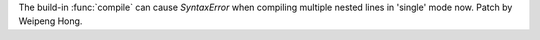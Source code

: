 The build-in :func:`compile` can cause `SyntaxError` when compiling multiple
nested lines in 'single' mode now.  Patch by Weipeng Hong.

